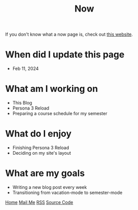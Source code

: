 #+title: Now

#+HTML_HEAD: <link rel="stylesheet" type="text/css" href="/templates/style.css" />
#+HTML_HEAD: <link rel="icon" href="data:image/svg+xml,<svg xmlns=%22http://www.w3.org/2000/svg%22 viewBox=%220 0 100 100%22><text y=%22.9em%22 font-size=%2290%22>🗺️</text></svg>">

If you don't know what a now page is, check out [[https://nownownow.com/about][this website]].

* When did I update this page
- Feb 11, 2024

* What am I working on
- This Blog
- Persona 3 Reload
- Preparing a course schedule for my semester

* What do I enjoy
- Finishing Persona 3 Reload
- Deciding on my site's layout

* What are my goals
- Writing a new blog post every week
- Transitioning from vacation-mode to semester-mode

#+BEGIN_EXPORT html
<div class="bottom-header">
  <a class="bottom-header-link" href="/">Home</a>
  <a href="mailto:ismailefetop@gmail.com" class="bottom-header-link"
    >Mail Me</a>
  <a class="bottom-header-link" href="/feed.xml" target="_blank">RSS</a>
  <a
    class="bottom-header-link"
    href="https://github.com/Ektaynot/ismailefe_org"
    target="_blank">Source Code</a>
</div>
#+END_EXPORT
